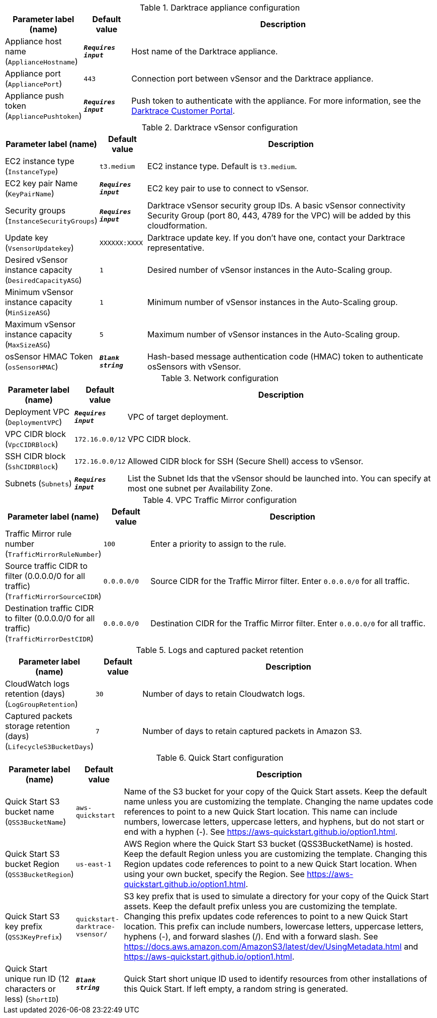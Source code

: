 
.Darktrace appliance configuration
[width="100%",cols="16%,11%,73%",options="header",]
|===
|Parameter label (name) |Default value|Description|Appliance host name
(`ApplianceHostname`)|`**__Requires input__**`|Host name of the Darktrace appliance.|Appliance port
(`AppliancePort`)|`443`|Connection port between vSensor and the Darktrace appliance.|Appliance push token
(`AppliancePushtoken`)|`**__Requires input__**`|Push token to authenticate with the appliance. For more information, see the https://customerportal.darktrace.com/login[Darktrace Customer Portal].
|===
.Darktrace vSensor configuration
[width="100%",cols="16%,11%,73%",options="header",]
|===
|Parameter label (name) |Default value|Description|EC2 instance type
(`InstanceType`)|`t3.medium`|EC2 instance type. Default is `t3.medium`.|EC2 key pair Name
(`KeyPairName`)|`**__Requires input__**`|EC2 key pair to use to connect to vSensor.|Security groups
(`InstanceSecurityGroups`)|`**__Requires input__**`|Darktrace vSensor security group IDs. A basic vSensor connectivity Security Group (port 80, 443, 4789 for the VPC) will be added by this cloudformation.|Update key
(`VsensorUpdatekey`)|`XXXXXX:XXXX`|Darktrace update key. If you don't have one, contact your Darktrace representative.|Desired vSensor instance capacity
(`DesiredCapacityASG`)|`1`|Desired number of vSensor instances in the Auto-Scaling group.|Minimum vSensor instance capacity
(`MinSizeASG`)|`1`|Minimum number of vSensor instances in the Auto-Scaling group.|Maximum vSensor instance capacity
(`MaxSizeASG`)|`5`|Maximum number of vSensor instances in the Auto-Scaling group.|osSensor HMAC Token
(`osSensorHMAC`)|`**__Blank string__**`|Hash-based message authentication code (HMAC) token to authenticate osSensors with vSensor.
|===
.Network configuration
[width="100%",cols="16%,11%,73%",options="header",]
|===
|Parameter label (name) |Default value|Description|Deployment VPC
(`DeploymentVPC`)|`**__Requires input__**`|VPC of target deployment.|VPC CIDR block
(`VpcCIDRBlock`)|`172.16.0.0/12`|VPC CIDR block.|SSH CIDR block
(`SshCIDRBlock`)|`172.16.0.0/12`|Allowed CIDR block for SSH (Secure Shell) access to vSensor.|Subnets
(`Subnets`)|`**__Requires input__**`|List the Subnet Ids that the vSensor should be launched into. You can specify at most one subnet per Availability Zone.
|===
.VPC Traffic Mirror configuration
[width="100%",cols="16%,11%,73%",options="header",]
|===
|Parameter label (name) |Default value|Description|Traffic Mirror rule number
(`TrafficMirrorRuleNumber`)|`100`|Enter a priority to assign to the rule.|Source traffic CIDR to filter (0.0.0.0/0 for all traffic)
(`TrafficMirrorSourceCIDR`)|`0.0.0.0/0`|Source CIDR for the Traffic Mirror filter. Enter `0.0.0.0/0` for all traffic.|Destination traffic CIDR to filter (0.0.0.0/0 for all traffic)
(`TrafficMirrorDestCIDR`)|`0.0.0.0/0`|Destination CIDR for the Traffic Mirror filter. Enter `0.0.0.0/0` for all traffic.
|===
.Logs and captured packet retention
[width="100%",cols="16%,11%,73%",options="header",]
|===
|Parameter label (name) |Default value|Description|CloudWatch logs retention (days)
(`LogGroupRetention`)|`30`|Number of days to retain Cloudwatch logs.|Captured packets storage retention (days)
(`LifecycleS3BucketDays`)|`7`|Number of days to retain captured packets in Amazon S3.
|===
.Quick Start configuration
[width="100%",cols="16%,11%,73%",options="header",]
|===
|Parameter label (name) |Default value|Description|Quick Start S3 bucket name
(`QSS3BucketName`)|`aws-quickstart`|Name of the S3 bucket for your copy of the Quick Start assets. Keep the default name unless you are customizing the template. Changing the name updates code references to point to a new Quick Start location. This name can include numbers, lowercase letters, uppercase letters, and hyphens, but do not start or end with a hyphen (-). See https://aws-quickstart.github.io/option1.html.|Quick Start S3 bucket Region
(`QSS3BucketRegion`)|`us-east-1`|AWS Region where the Quick Start S3 bucket (QSS3BucketName) is hosted. Keep the default Region unless you are customizing the template. Changing this Region updates code references to point to a new Quick Start location. When using your own bucket, specify the Region. See https://aws-quickstart.github.io/option1.html.|Quick Start S3 key prefix
(`QSS3KeyPrefix`)|`quickstart-darktrace-vsensor/`|S3 key prefix that is used to simulate a directory for your copy of the Quick Start assets. Keep the default prefix unless you are customizing the template. Changing this prefix updates code references to point to a new Quick Start location. This prefix can include numbers, lowercase letters, uppercase letters, hyphens (-), and forward slashes (/). End with a forward slash. See https://docs.aws.amazon.com/AmazonS3/latest/dev/UsingMetadata.html and https://aws-quickstart.github.io/option1.html.|Quick Start unique run ID (12 characters or less)
(`ShortID`)|`**__Blank string__**`|Quick Start short unique ID used to identify resources from other installations of this Quick Start. If left empty, a random string is generated.
|===